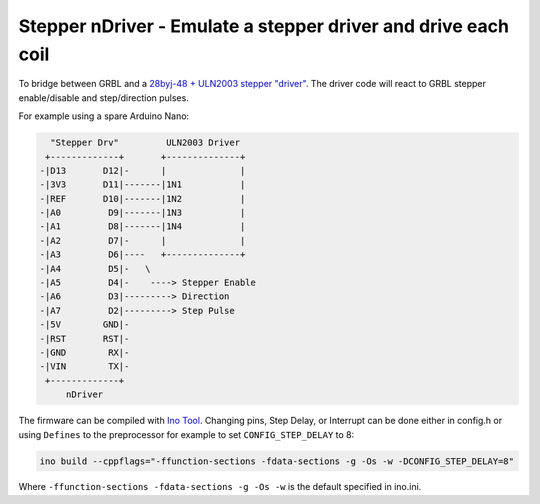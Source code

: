 Stepper nDriver - Emulate a stepper driver and drive each coil
==============================================================

To bridge between GRBL and a `28byj-48 + ULN2003 stepper "driver"
<http://42bots.com/tutorials/28byj-48-stepper-motor-with-uln2003-driver-and-arduino-uno>`_.
The driver code will react to GRBL stepper enable/disable and step/direction
pulses.

For example using a spare Arduino Nano:

.. code-block::

      "Stepper Drv"         ULN2003 Driver
     +-------------+       +--------------+
    -|D13       D12|-      |              |
    -|3V3       D11|-------|1N1           |
    -|REF       D10|-------|1N2           |
    -|A0         D9|-------|1N3           |
    -|A1         D8|-------|1N4           |
    -|A2         D7|-      |              |
    -|A3         D6|----   +--------------+
    -|A4         D5|-   \
    -|A5         D4|-    ----> Stepper Enable
    -|A6         D3|---------> Direction
    -|A7         D2|---------> Step Pulse
    -|5V        GND|-
    -|RST       RST|-
    -|GND        RX|-
    -|VIN        TX|-
     +-------------+
         nDriver


The firmware can be compiled with `Ino Tool <http://inotool.org>`_. Changing
pins, Step Delay, or Interrupt can be done either in config.h or using
``Defines`` to the preprocessor for example to set ``CONFIG_STEP_DELAY`` to 8:

.. code-block:: bash

    ino build --cppflags="-ffunction-sections -fdata-sections -g -Os -w -DCONFIG_STEP_DELAY=8"

Where ``-ffunction-sections -fdata-sections -g -Os -w`` is the default specified in ino.ini.

